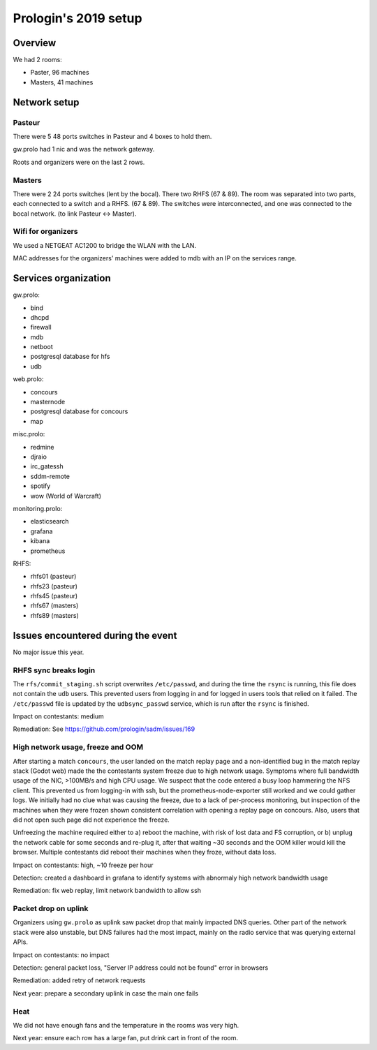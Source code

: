 Prologin's 2019 setup
=====================

Overview
--------

We had 2 rooms:

- Paster, 96 machines
- Masters, 41 machines

Network setup
-------------

Pasteur
~~~~~~~

There were 5 48 ports switches in Pasteur and 4 boxes to hold them.

gw.prolo had 1 nic and was the network gateway.

Roots and organizers were on the last 2 rows.

Masters
~~~~~~~

There were 2 24 ports switches (lent by the bocal).
There two RHFS (67 & 89).
The room was separated into two parts, each connected to a switch
and a RHFS. (67 & 89). The switches were interconnected, and one was connected
to the bocal network. (to link Pasteur <-> Master).

Wifi for organizers
~~~~~~~~~~~~~~~~~~~

We used a NETGEAT AC1200 to bridge the WLAN with the LAN.

MAC addresses for the organizers' machines were added to mdb with an IP on the
services range.

Services organization
---------------------

gw.prolo:

- bind
- dhcpd
- firewall
- mdb
- netboot
- postgresql database for hfs
- udb

web.prolo:

- concours
- masternode
- postgresql database for concours
- map

misc.prolo:

- redmine
- djraio
- irc_gatessh
- sddm-remote
- spotify
- wow (World of Warcraft)

monitoring.prolo:

- elasticsearch
- grafana
- kibana
- prometheus

RHFS:

- rhfs01 (pasteur)
- rhfs23 (pasteur)
- rhfs45 (pasteur)
- rhfs67 (masters)
- rhfs89 (masters)

Issues encountered during the event
-----------------------------------

No major issue this year.

RHFS sync breaks login
~~~~~~~~~~~~~~~~~~~~~~

The ``rfs/commit_staging.sh`` script overwrites ``/etc/passwd``, and during the
time the ``rsync`` is running, this file does not contain the ``udb`` users.
This prevented users from logging in and for logged in users tools that relied
on it failed. The ``/etc/passwd`` file is updated by the ``udbsync_passwd``
service, which is run after the ``rsync`` is finished.

Impact on contestants: medium

Remediation: See https://github.com/prologin/sadm/issues/169

High network usage, freeze and OOM
~~~~~~~~~~~~~~~~~~~~~~~~~~~~~~~~~~

After starting a match ``concours``, the user landed on the match replay page
and a non-identified bug in the match replay stack (Godot web) made the the
contestants system freeze due to high network usage.  Symptoms where full
bandwidth usage of the NIC, >100MB/s and high CPU usage. We suspect that the
code entered a busy loop hammering the NFS client. This prevented us from
logging-in with ssh, but the prometheus-node-exporter still worked and we could
gather logs. We initially had no clue what was causing the freeze, due to a
lack of per-process monitoring, but inspection of the machines when they were
frozen shown consistent correlation with opening a replay page on concours.
Also, users that did not open such page did not experience the freeze.

Unfreezing the machine required either to a) reboot the machine, with risk of
lost data and FS corruption, or b) unplug the network cable for some seconds
and re-plug it, after that waiting ~30 seconds and the OOM killer would kill
the browser. Multiple contestants did reboot their machines when they froze,
without data loss.

Impact on contestants: high, ~10 freeze per hour

Detection: created a dashboard in grafana to identify systems with abnormaly
high network bandwidth usage

Remediation: fix web replay, limit network bandwidth to allow ssh

Packet drop on uplink
~~~~~~~~~~~~~~~~~~~~~

Organizers using ``gw.prolo`` as uplink saw packet drop that mainly impacted
DNS queries. Other part of the network stack were also unstable, but DNS
failures had the most impact, mainly on the radio service that was querying
external APIs.

Impact on contestants: no impact

Detection: general packet loss, "Server IP address could not be found" error in browsers

Remediation: added retry of network requests

Next year: prepare a secondary uplink in case the main one fails

Heat
~~~~

We did not have enough fans and the temperature in the rooms was very high.

Next year: ensure each row has a large fan, put drink cart in front of the
room.
